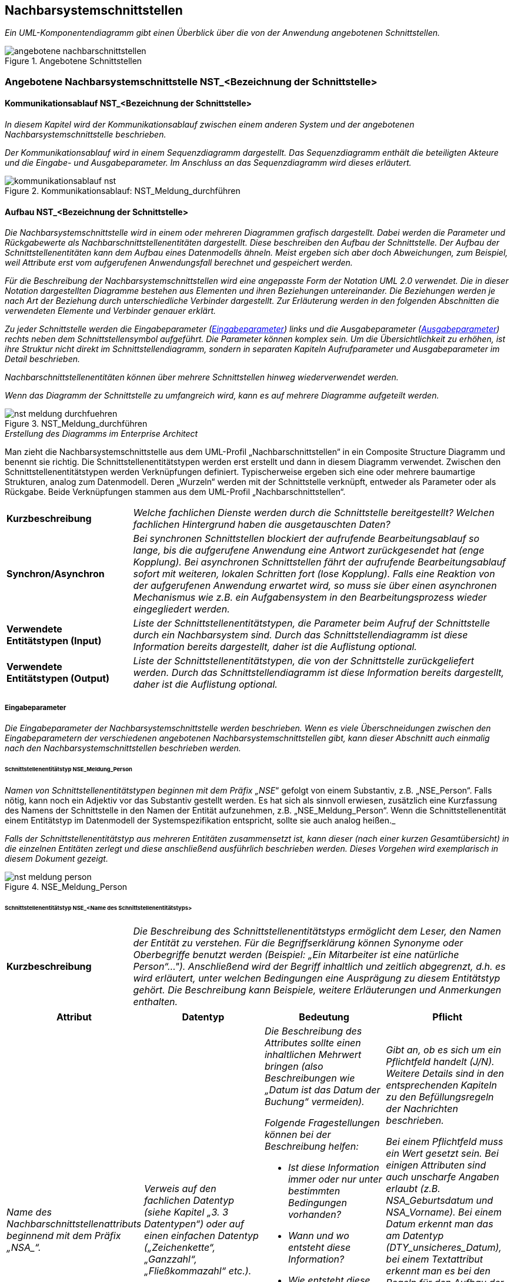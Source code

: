 // tag::inhalt[]


[[nachbarsystemschnittstellen]]
== Nachbarsystemschnittstellen

_Ein UML-Komponentendiagramm gibt einen Überblick über die von der Anwendung angebotenen Schnittstellen._

[[image-angebotene-nachbarschnittstelle]]
.Angebotene Schnittstellen
image::vorlage-schnittstellendokumentation/angebotene-nachbarschnittstellen.png[]


[[angebotene-nachbarsystemschnittstelle-nstbezeichnung-schnittstelle]]
=== Angebotene Nachbarsystemschnittstelle NST_<Bezeichnung der Schnittstelle>

[[kommunikationsablauf-nstbezeichnung-schnittstelle]]
==== Kommunikationsablauf NST_<Bezeichnung der Schnittstelle>

_In diesem Kapitel wird der Kommunikationsablauf zwischen einem anderen System und der angebotenen Nachbarsystemschnittstelle beschrieben._

_Der Kommunikationsablauf wird in einem Sequenzdiagramm dargestellt.
Das Sequenzdiagramm enthält die beteiligten Akteure und die Eingabe- und Ausgabeparameter.
Im Anschluss an das Sequenzdiagramm wird dieses erläutert._

.Kommunikationsablauf: NST_Meldung_durchführen
image::vorlage-schnittstellendokumentation/kommunikationsablauf-nst.png[]

[[aufbau-nstbezeichnung-schnittstelle]]
====  Aufbau NST_<Bezeichnung der Schnittstelle>

_Die Nachbarsystemschnittstelle wird in einem oder mehreren Diagrammen grafisch dargestellt.
Dabei werden die Parameter und Rückgabewerte als Nachbarschnittstellenentitäten dargestellt.
Diese beschreiben den Aufbau der Schnittstelle.
Der Aufbau der Schnittstellenentitäten kann dem Aufbau eines Datenmodells ähneln.
Meist ergeben sich aber doch Abweichungen, zum Beispiel, weil Attribute erst vom aufgerufenen Anwendungsfall berechnet und gespeichert werden._

_Für die Beschreibung der Nachbarsystemschnittstellen wird eine angepasste Form der Notation UML 2.0 verwendet.
Die in dieser Notation dargestellten Diagramme bestehen aus Elementen und ihren Beziehungen untereinander.
Die Beziehungen werden je nach Art der Beziehung durch unterschiedliche Verbinder dargestellt.
Zur Erläuterung werden in den folgenden Abschnitten die verwendeten Elemente und Verbinder genauer erklärt._

_Zu jeder Schnittstelle werden die Eingabeparameter (<<eingabeparameter>>) links und die Ausgabeparameter (<<ausgabeparameter>>) rechts neben dem Schnittstellensymbol aufgeführt._
_Die Parameter können komplex sein.
Um die Übersichtlichkeit zu erhöhen, ist ihre Struktur nicht direkt im Schnittstellendiagramm, sondern in separaten Kapiteln Aufrufparameter und Ausgabeparameter im Detail beschrieben._

_Nachbarschnittstellenentitäten können über mehrere Schnittstellen hinweg wiederverwendet werden._

_Wenn das Diagramm der Schnittstelle zu umfangreich wird, kann es auf mehrere Diagramme aufgeteilt werden._

[[image-meldung-durchfuehren]]
.NST_Meldung_durchführen
image::vorlage-schnittstellendokumentation/nst-meldung-durchfuehren.png[]

._Erstellung des Diagramms im Enterprise Architect_
****
Man zieht die Nachbarsystemschnittstelle aus dem UML-Profil „Nachbarschnittstellen“ in ein Composite Structure Diagramm und benennt sie richtig.
Die Schnittstellenentitätstypen werden erst erstellt und dann in diesem Diagramm verwendet.
Zwischen den Schnittstellenentitätstypen werden Verknüpfungen definiert.
Typischerweise ergeben sich eine oder mehrere baumartige Strukturen, analog zum Datenmodell.
Deren „Wurzeln“ werden mit der Schnittstelle verknüpft, entweder als Parameter oder als Rückgabe.
Beide Verknüpfungen stammen aus dem UML-Profil „Nachbarschnittstellen“.
****

[[table-fachliche-elemente-schnittstelle]]
[cols="1,3"]
|===

|*Kurzbeschreibung* |_Welche fachlichen Dienste werden durch die Schnittstelle bereitgestellt?
Welchen fachlichen Hintergrund haben die ausgetauschten Daten?_
|*Synchron/Asynchron* |_Bei synchronen Schnittstellen blockiert der aufrufende Bearbeitungsablauf so lange, bis die aufgerufene Anwendung eine Antwort zurückgesendet hat (enge Kopplung).
Bei asynchronen Schnittstellen fährt der aufrufende Bearbeitungsablauf sofort mit weiteren, lokalen Schritten fort (lose Kopplung).
Falls eine Reaktion von der aufgerufenen Anwendung erwartet wird, so muss sie über einen asynchronen Mechanismus wie z.B. ein Aufgabensystem in den Bearbeitungsprozess wieder eingegliedert werden._
|*Verwendete +
Entitätstypen (Input)* |_Liste der Schnittstellenentitätstypen, die Parameter beim Aufruf der Schnittstelle durch ein Nachbarsystem sind.
Durch das Schnittstellendiagramm ist diese Information bereits dargestellt, daher ist die Auflistung optional._
|*Verwendete +
Entitätstypen (Output)* |_Liste der Schnittstellenentitätstypen, die von der Schnittstelle zurückgeliefert werden.
Durch das Schnittstellendiagramm ist diese Information bereits dargestellt, daher ist die Auflistung optional._
|===

[[eingabeparameter]]
===== Eingabeparameter

_Die Eingabeparameter der Nachbarsystemschnittstelle werden beschrieben.
Wenn es viele Überschneidungen zwischen den Eingabeparametern der verschiedenen angebotenen Nachbarsystemschnittstellen gibt, kann dieser Abschnitt auch einmalig nach den Nachbarsystemschnittstellen beschrieben werden._

[[schnittstellenentitaetstyp-nsemeldungperson]]
====== Schnittstellenentitätstyp NSE_Meldung_Person

_Namen von Schnittstellenentitätstypen beginnen mit dem Präfix „NSE_“ gefolgt von einem Substantiv, z.B. „NSE_Person“.
Falls nötig, kann noch ein Adjektiv vor das Substantiv gestellt werden.
Es hat sich als sinnvoll erwiesen, zusätzlich eine Kurzfassung des Namens der Schnittstelle in den Namen der Entität aufzunehmen, z.B. „NSE_Meldung_Person“.
Wenn die Schnittstellenentität einem Entitätstyp im Datenmodell der Systemspezifikation entspricht, sollte sie auch analog heißen._

_Falls der Schnittstellenentitätstyp aus mehreren Entitäten zusammensetzt ist, kann dieser (nach einer kurzen Gesamtübersicht) in die einzelnen Entitäten zerlegt und diese anschließend ausführlich beschrieben werden.
Dieses Vorgehen wird exemplarisch in diesem Dokument gezeigt._

[[image-meldung-person]]
.NSE_Meldung_Person
image::vorlage-schnittstellendokumentation/nst-meldung-person.png[]

[[schnittstellenentitaetstyp-input]]
====== Schnittstellenentitätstyp NSE_<Name des Schnittstellenentitätstyps> +

[[table-schnittstellenentitaetstyp]]
[cols="1,3"]
|===
|*Kurzbeschreibung* |_Die Beschreibung des Schnittstellenentitätstyps ermöglicht dem Leser, den Namen der Entität zu verstehen.
Für die Begriffserklärung können Synonyme oder Oberbegriffe benutzt werden (Beispiel: „Ein Mitarbeiter ist eine natürliche Person“…").
Anschließend wird der Begriff inhaltlich und zeitlich abgegrenzt, d.h. es wird erläutert, unter welchen Bedingungen eine Ausprägung zu diesem Entitätstyp gehört.
Die Beschreibung kann Beispiele, weitere Erläuterungen und Anmerkungen enthalten._
|===

[[table-schnittstellenentitaetstyp-nse-2]]
[cols="1,1,1,1", options="header"]
|===
|*Attribut* |*Datentyp* |*Bedeutung* |*Pflicht*
|_Name des Nachbarschnittstellenattributs beginnend mit dem Präfix +„NSA_“+._ |_Verweis auf den fachlichen Datentyp (siehe Kapitel „3. 3 Datentypen“) oder auf einen einfachen Datentyp („Zeichenkette“, „Ganzzahl“, „Fließkommazahl“ etc.)._ a|
_Die Beschreibung des Attributes sollte einen inhaltlichen Mehrwert bringen (also Beschreibungen wie „Datum ist das Datum der Buchung“ vermeiden)._

_Folgende Fragestellungen können bei der Beschreibung helfen:_

* _Ist diese Information immer oder nur unter bestimmten Bedingungen vorhanden?_
* _Wann und wo entsteht diese Information?_
* _Wie entsteht diese Information im Unternehmen? (Die Information kann festgestellt, festgelegt und abgeleitet sein.)_
* _Für welchen Zeitraum bzw. bis zu welchem Zeitpunkt ist diese Information gültig?_

a|
_Gibt an, ob es sich um ein Pflichtfeld handelt (J/N).
Weitere Details sind in den entsprechenden Kapiteln zu den Befüllungsregeln der Nachrichten beschrieben._

_Bei einem Pflichtfeld muss ein Wert gesetzt sein.
Bei einigen Attributen sind auch unscharfe Angaben erlaubt (z.B. NSA_Geburtsdatum und NSA_Vorname).
Bei einem Datum erkennt man das am Datentyp (DTY_unsicheres_Datum), bei einem Textattribut erkennt man es bei den Regeln für den Aufbau der Nachrichten (z.B. beim NSA_Vorname ist die Angabe ‚+‘ erlaubt, das steht für einen unbekannten Wert)._

_Bei Ausgabeparametern bedeutet die Pflichtangabe, ob das Attribut in der Rückgabe immer gesetzt ist._

|_Weitere Nachbarschnittstellenattribute in nachfolgenden Zeilen_ |_Weitere Datentypen_ |_Weitere Beschreibungen_ |
|===


[[ausgabeparameter]]
===== Ausgabeparameter

_Die Ausgabeparameter der Nachbarsystemschnittstelle werden analog zu den Eingabeparametern beschrieben.
Wenn es viele Überschneidungen zwischen den Ausgabeparametern der verschiedenen angebotenen Nachbarsystemschnittstellen gibt, kann dieser Abschnitt auch einmalig nach den Nachbarsystemschnittstellen beschrieben werden.
Zurückgegebene Fehlermeldungen (z.B. NSE_Fehler) werden in Kapitel 4 beschrieben.
Diese sollen an dieser Stelle nicht beschrieben werden._

[[schnittstellenentitaetstyp-output]]
====== Schnittstellenentitätstyp NSE_<Name des Schnittstellenentitätstyps> +

[[table-schnittstellenentitaetstyp-beschreibung]]
[cols="1,3"]
|===
|*Kurzbeschreibung* |_Die Beschreibung des Schnittstellenentitätstyps ermöglicht dem Leser, den Namen der Entität zu verstehen.
Für die Begriffserklärung können Synonyme oder Oberbegriffe benutzt werden (Beispiel: „Ein Mitarbeiter ist eine natürliche Person“…").
Anschließend wird der Begriff inhaltlich und zeitlich abgegrenzt, d.h. es wird erläutert, unter welchen Bedingungen eine Ausprägung zu diesem Entitätstyp gehört.
Die Beschreibung kann Beispiele, weitere Erläuterungen und Anmerkungen enthalten._
|===

[[table-nachbarschnittstellenattribute-typ-nse]]
[cols="1,1,1,1", options="header"]
|===
|*Attribut* |*Datentyp* |*Bedeutung* |*Mindestangabe*
|_Name des Nachbarschnittstellenattributs beginnend mit dem Präfix +„NSA_“+._ |_Verweis auf den fachlichen Datentyp (siehe Kapitel „3.3 Datentypen“) oder auf einen einfachen Datentyp („Zeichenkette“, „Ganzzahl“, „Fließkommazahl“ etc.)._ a|
_Die Beschreibung des Attributes sollte einen inhaltlichen Mehrwert bringen (also Beschreibungen wie „Datum ist das Datum der Buchung“ vermeiden)._

_Folgende Fragestellungen können bei der Beschreibung helfen:_

* _Ist diese Information immer oder nur unter bestimmten Bedingungen vorhanden?_
* _Wann und wo entsteht diese Information?_
* _Wie entsteht diese Information im Unternehmen? (Die Information kann festgestellt, festgelegt und abgeleitet sein.)_
* _Für welchen Zeitraum bzw. bis zu welchem Zeitpunkt ist diese Information gültig?_

|
|_Weitere Nachbarschnittstellenattribute in nachfolgenden Zeilen_ |_Weitere Datentypen_ |_Weitere Beschreibungen_ |
|===

[[regeln-den-aufbau-anfragenachricht]]
==== Regeln für den Aufbau der Anfragenachricht

_In diesem Kapitel wird beschrieben, welche Regeln beim Aufbau der Anfragenachrichten eingehalten werden müssen.
Diese Regeln werden vom System geprüft.
Ist die Regel nicht erfüllt, erzeugt das System in der Regel eine Fehlernachricht mit dem angegebenen Fehlercode und einem Fehlertext._

_Geprüft werden kann zum Beispiel,_

_• ob der Anfragende berechtigt ist_

_• ob alle Pflichtattribute gesetzt sind_

_• ob der Wertebereich der Attribute eingehalten wurde_

_• etc._

_Zu jeder Regel muss angegeben werden, welcher Fehlercode bei einer Regelverletzung in der Fehlermeldung zurückgegeben wird.
Die zugehörigen Fehlertexte werden im Anhang verfasst._

_Die Art und der Umfang der Regeln bestimmen die Kapitelstruktur.
Die folgenden Kapitel stellen keine abschließende Auflistung von Regeltypen dar.
Die Beschreibung der Regeln erfolgt auf Schnittstellenentitäts- und Attributsebene.
Die Regeln sind tabellarisch zu beschreiben und mit dem Fehlercode zu versehen, der bei einem Regelbruch zurückgeliefert wird.
Beispielhaft kann folgende Struktur als Grundlage gewählt werden:_

[[regeln-schnittstellenentitaeten]]
===== Regeln der Schnittstellenentitäten

_Hier werden Regeln definiert, die für eine komplette Schnittstellenentität gelten.
Dies kann zum Beispiel die Prüfung auf Vollständigkeit sein._

[[nsebezeichnung-schnittstellenentitaet]]
====== NSE_<Bezeichnung der Schnittstellenentität>

[[table-schnittstellen-fehlercodes]]
[cols="1,2", options="header"]
|===
|*_Regel_* |*_Fehlercode_*
|_Es muss stets eine verantwortliche Organisation angegeben werden._ |_ABCXY0123_
|_Weitere Regeln_ |_Weitere Fehlercodes_
|===


[[regeln-wertebereich-schnittstellenentitaetsattribute]]
===== Regeln für Wertebereich der Schnittstellenentitätsattribute

_Hier werden Regeln für die Wertebereiche der einzelnen Schnittstellenentitätsattribute definiert.
Auf eine Gruppierung nach Schnittstellenentität in Form von Unterkapiteln kann bei Bedarf verzichtet werden, da typischerweise gleiche Attribute über mehrere Schnittstellenentitäten hinweg verwendet werden und der Übersicht halber nur einmal beschrieben werden sollen._

_Typische Regeln:_

* _Max. Länge des anzunehmenden Wertes_
* _erlaubte Zeichen_
* _Format ggfs. mit regulären Ausdrücken_
* _Verwendung von Wildcards_

[[table-schnittstellen-fehlercodes-3]]
[cols="1,1,1,1", options="header"]
|===
|*Attribut* |*Wertebereich* |*Max. Länge* |*Fehlercode*
|_NSA_Datum_ a|
* _Ein Datum ist syntaktisch korrekt, wenn es die in der ISO 8601 festgelegte Form (JJJJ-MM-TT) hat, wobei T, M und J Ziffern sind. Beispiele: 2000-02-29, 1999-00-00_
* _Es muss ein gültiger Kalendertag (inkl. Schalttage) sein._

|_10_ |_ABCXY4567_
|_Weiteres Attribut_ |_Weiterer Wertebereich_ | |
| | | |
|===

[[regeln-zusammensetzungr-anfrage]]
===== Regeln für Zusammensetzung einer Anfrage

_Oft sind weitere Regeln notwendig, um die korrekte Zusammensetzung einer Anfrage aus mehreren Schnittstellenentitäten oder Schnittstellenentitätsattributen zu gewährleisten._

_Typische Regeln_

* _Einhaltung der Kardinalität_
* _Einhaltung von logischen Verknüpfungen_
* _Einhaltung von WENN-DANN Beziehungen (z.B. wenn NSA_Alter < 18, dann muss NSE_Erziehungsberechtigter in der Nachricht enthalten sein.)_

[[table-schnittstellen-fehlercodes-nse]]
[cols="1,3", options="header"]
|===
|*Regel* |*Fehlercode*
|_Bei einer Anfrage muss entweder NSE_Organisation oder NSE_Person befüllt sein._ |_ABCXY789_
| |
|===

[[pruefung-berechtigungen]]
===== Prüfung der Berechtigungen

_Beschreibt, welche Rollen oder Berechtigungen für die Benutzung der Schnittstelle notwendig sind.
Sind je nach Aufbau der Nachricht verschiedene Berechtigungen nötig, so sind diese Fälle an dieser Stelle zu beschreiben._

[[angebotene-nachbarsystemschnittstelle-nstbezeichnung-schnittstelle-3]]
=== Angebotene Nachbarsystemschnittstelle NST_<Bezeichnung der Schnittstelle>

_Dieser Abschnitt ist ein Platzhalter, um zu verdeutlichen, dass ab hier weitere angebotene Schnittstellen mit ihren Ein- und Ausgabeparametern zu beschreiben sind._

[[datentypen]]
=== Datentypen

_Fachliche Datentypen gruppieren Typen und Wertebereichsangaben von Attributen.
Die Datentypen werden in einem Datentypverzeichnis verwaltet. Beispiele: ISBN, Fahrgestellnummer, Aufzählungstypen._

_Im Fall von trivialer Fachlichkeit (z.B. Beschreibungstexte, einfache Nummern) verzichten wir auf fachliche Datentypen und verwenden direkt die technischen Basistypen Zeichenkette, Ganzzahl, Kommazahl etc. Eigenschaften des Attributes und der Datentyp sollten voneinander getrennt werden._

_Typischerweise verwenden verschiedene Anwendungen ähnliche Datentypen.
Innerhalb einer Anwendungslandschaft müssen gleich benannte Datentypen auch den gleichen Inhalt haben. Ähnliche, aber inhaltlich unterschiedliche Datentypen sollten auch über die Anwendungen der Anwendungslandschaft explizit unterschiedlich benannt werden, um hier Verwirrung zu vermeiden._


[[table-datentypen]]
[cols="1,1,1,1", options="header"]
|===
|*Datentyp* |*Basistyp* |*Bedeutung* |*Wertebereich*
|_Name des Datentyps beginnend mit dem Präfix +„DTY_“+._ |_Technischer Basistyp wie „String“, „Integer, „Float“, „Alphanum“ oder ähnliche._ |_Fachliche Bedeutung des Datentyps. Hier sollen auch Plausibilisierungen und Prüfungen beschrieben werden._ |_Mögliche Ausprägungen des Datentyps._
|===


// end::inhalt[]
